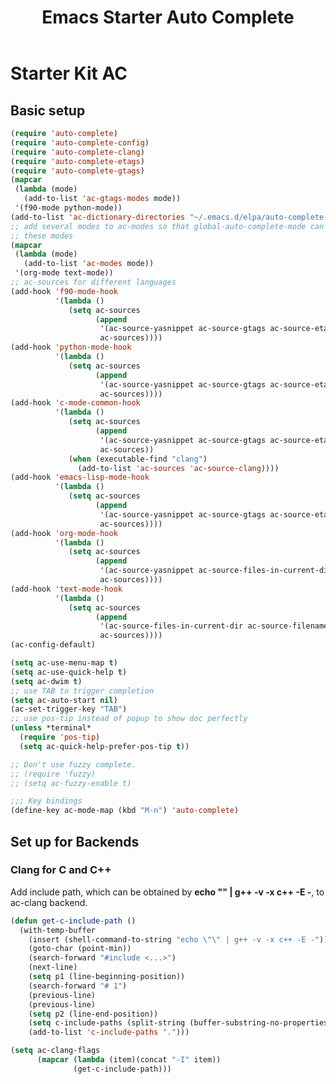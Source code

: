 #+TITLE: Emacs Starter Auto Complete
#+OPTIONS: toc:2 num:nil ^:nil

* Starter Kit AC

** Basic setup
#+BEGIN_SRC emacs-lisp
(require 'auto-complete)
(require 'auto-complete-config)
(require 'auto-complete-clang)
(require 'auto-complete-etags)
(require 'auto-complete-gtags)
(mapcar
 (lambda (mode)
   (add-to-list 'ac-gtags-modes mode))
 '(f90-mode python-mode))
(add-to-list 'ac-dictionary-directories "~/.emacs.d/elpa/auto-complete-20140322.321/dict")
;; add several modes to ac-modes so that global-auto-complete-mode can run on
;; these modes
(mapcar
 (lambda (mode)
   (add-to-list 'ac-modes mode))
 '(org-mode text-mode))
;; ac-sources for different languages
(add-hook 'f90-mode-hook
          '(lambda ()
             (setq ac-sources
                   (append
                    '(ac-source-yasnippet ac-source-gtags ac-source-etags)
                    ac-sources))))
(add-hook 'python-mode-hook
          '(lambda ()
             (setq ac-sources
                   (append
                    '(ac-source-yasnippet ac-source-gtags ac-source-etags)
                    ac-sources))))
(add-hook 'c-mode-common-hook
          '(lambda ()
             (setq ac-sources
                   (append
                    '(ac-source-yasnippet ac-source-gtags ac-source-etags)
                    ac-sources))
             (when (executable-find "clang")
               (add-to-list 'ac-sources 'ac-source-clang))))
(add-hook 'emacs-lisp-mode-hook
          '(lambda ()
             (setq ac-sources
                   (append
                    '(ac-source-yasnippet ac-source-gtags ac-source-etags)
                    ac-sources))))
(add-hook 'org-mode-hook
          '(lambda ()
             (setq ac-sources
                   (append
                    '(ac-source-yasnippet ac-source-files-in-current-dir ac-source-filename)
                    ac-sources))))
(add-hook 'text-mode-hook
          '(lambda ()
             (setq ac-sources
                   (append
                    '(ac-source-files-in-current-dir ac-source-filename)
                    ac-sources))))
(ac-config-default)

(setq ac-use-menu-map t)
(setq ac-use-quick-help t)
(setq ac-dwim t)
;; use TAB to trigger completion
(setq ac-auto-start nil)
(ac-set-trigger-key "TAB")
;; use pos-tip instead of popup to show doc perfectly
(unless *terminal*
  (require 'pos-tip)
  (setq ac-quick-help-prefer-pos-tip t))

;; Don't use fuzzy complete.
;; (require 'fuzzy)
;; (setq ac-fuzzy-enable t)

;;; Key bindings
(define-key ac-mode-map (kbd "M-n") 'auto-complete)
#+END_SRC

** Set up for Backends
*** Clang for C and C++
Add include path, which can be obtained by *echo "" | g++ -v -x c++ -E -*, to
ac-clang backend.
#+BEGIN_SRC emacs-lisp
(defun get-c-include-path ()
  (with-temp-buffer
    (insert (shell-command-to-string "echo \"\" | g++ -v -x c++ -E -"))
    (goto-char (point-min))
    (search-forward "#include <...>")
    (next-line)
    (setq p1 (line-beginning-position))
    (search-forward "# 1")
    (previous-line)
    (previous-line)
    (setq p2 (line-end-position))
    (setq c-include-paths (split-string (buffer-substring-no-properties p1 p2)))
    (add-to-list 'c-include-paths ".")))

(setq ac-clang-flags
      (mapcar (lambda (item)(concat "-I" item))
              (get-c-include-path)))
#+END_SRC
